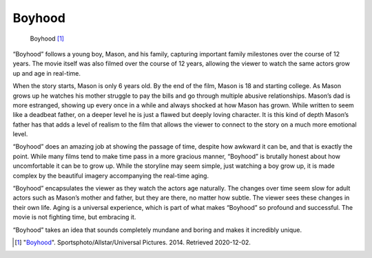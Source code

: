 Boyhood
=======

.. figure:: boyhood.jpg
   :width: 700px
   
   Boyhood [#f1]_

“Boyhood” follows a young boy, Mason, and his family, capturing important family milestones over the course of 12 years. The movie itself was also filmed over the course of 12 years, allowing the viewer to watch the same actors grow up and age in real-time. 

When the story starts, Mason is only 6 years old. By the end of the film, Mason is 18 and starting college. As Mason grows up he watches his mother struggle to pay the bills and go through multiple abusive relationships. Mason’s dad is more estranged, showing up every once in a while and always shocked at how Mason has grown. While written to seem like a deadbeat father, on a deeper level he is just a flawed but deeply loving character. It is this kind of depth Mason’s father has that adds a level of realism to the film that allows the viewer to connect to the story on a much more emotional level.

“Boyhood” does an amazing job at showing the passage of time, despite how awkward it can be, and that is exactly the point. While many films tend to make time pass in a more gracious manner, “Boyhood” is brutally honest about how uncomfortable it can be to grow up. While the storyline may seem simple, just watching a boy grow up, it is made complex by the beautiful imagery accompanying the real-time aging.

“Boyhood” encapsulates the viewer as they watch the actors age naturally. The changes over time seem slow for adult actors such as Mason’s mother and father, but they are there, no matter how subtle. The viewer sees these changes in their own life. Aging is a universal experience, which is part of what makes “Boyhood” so profound and successful. The movie is not fighting time, but embracing it.

“Boyhood” takes an idea that sounds completely mundane and boring and makes it incredibly unique.

.. [#f1] "`Boyhood <https://www.empireonline.com/movies/reviews/boyhood-review/>`_". Sportsphoto/Allstar/Universal Pictures. 2014. Retrieved 2020-12-02.
